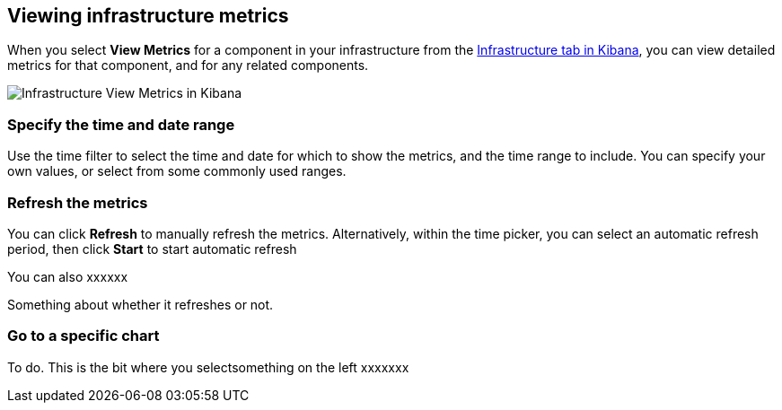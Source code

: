 [role="xpack"]
[[xpack-view-metrics]]

== Viewing infrastructure metrics

When you select *View Metrics* for a component in your infrastructure from the <<infra-ui, Infrastructure tab in Kibana>>, you can view detailed metrics for that component, and for any related components.

[role="screenshot"]
image::infrastructure/images/infra-view-metrics.png[Infrastructure View Metrics in Kibana]

[float]
[[infra-view-metrics-date]]
=== Specify the time and date range

Use the time filter to select the time and date for which to show the metrics, and the time range to include. You can specify your own values, or select from some commonly used ranges.

[float]
[[infra-view-refresh-metrics-date]]
=== Refresh the metrics

You can click *Refresh* to manually refresh the metrics. Alternatively, within the time picker, you can select an automatic refresh period, then click *Start* to start automatic refresh

You can also xxxxxx

Something about whether it refreshes or not.

// +++ I think there are bugs here

// +++ Next (from last/next) doesn't always seem to work

// ++ It seems to start up at some random time (not particularly asked for) that doesn't match the default settings (see screenshot)

// +++ Could the next/prev time periods be outside the time selector? Or is that a stanbdard control?

// +++ Refresh seems to drop metrics to zero before redrawing

// ++ Is it time selector, or something else? the one in Metrics Explorer is different.

// ++ How does refresh work for historic values? It's meaningless, surely?

// ++ things like next (>) and previous (<) also don't seem to work for preselected time periods, for example "Yesterday"

[float]
[[infra-view-go-to-chart]]
=== Go to a specific chart

To do. This is the bit where you selectsomething on the left xxxxxxx


